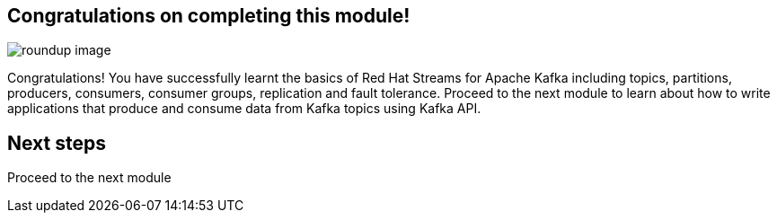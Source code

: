 == Congratulations on completing this module!
image::m1/roundup-image.png[]

Congratulations! You have successfully learnt the basics of Red Hat Streams for Apache Kafka including topics, partitions, producers, consumers, consumer groups, replication and fault tolerance. Proceed to the next module to learn about how to write applications that produce and consume data from Kafka topics using Kafka API.


== Next steps

Proceed to the next module 
